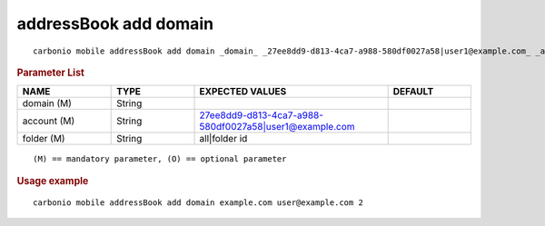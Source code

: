 .. SPDX-FileCopyrightText: 2022 Zextras <https://www.zextras.com/>
..
.. SPDX-License-Identifier: CC-BY-NC-SA-4.0

.. _carbonio_mobile_addressBook_add_domain:

***********************
addressBook add domain
***********************

::

   carbonio mobile addressBook add domain _domain_ _27ee8dd9-d813-4ca7-a988-580df0027a58|user1@example.com_ _all|folder id_ 


.. rubric:: Parameter List

.. list-table::
   :widths: 17 15 35 15
   :header-rows: 1

   * - NAME
     - TYPE
     - EXPECTED VALUES
     - DEFAULT
   * - domain (M)
     - String
     - 
     - 
   * - account (M)
     - String
     - 27ee8dd9-d813-4ca7-a988-580df0027a58\|user1@example.com
     - 
   * - folder (M)
     - String
     - all\|folder id
     - 

::

   (M) == mandatory parameter, (O) == optional parameter



.. rubric:: Usage example


::

   carbonio mobile addressBook add domain example.com user@example.com 2



